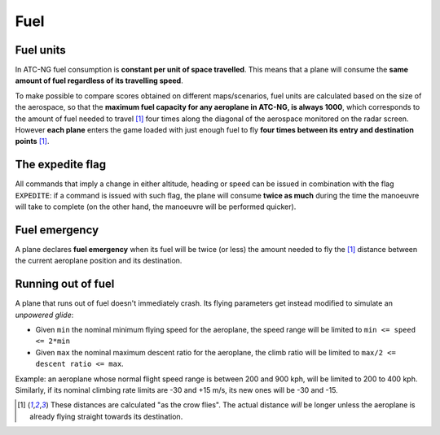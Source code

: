 .. index:: Fuel

Fuel
====

.. index: Fuel units

Fuel units
----------
In ATC-NG fuel consumption is **constant per unit of space travelled**. This
means that a plane will consume the **same amount of fuel regardless of its
travelling speed**.

To make possible to compare scores obtained on different maps/scenarios, fuel
units are calculated based on the size of the aerospace, so that the **maximum
fuel capacity for any aeroplane in ATC-NG, is always 1000**, which corresponds
to the amount of fuel needed to travel [1]_ four times along the diagonal of the
aerospace monitored on the radar screen. However **each plane** enters the game
loaded with just enough fuel to fly **four times between its entry and
destination points** [1]_.

.. index::
   pair:Fuel; Expedite flag

.. _fuel-expedite-flag:

The expedite flag
-----------------
All commands that imply a change in either altitude, heading or speed can be
issued in combination with the flag ``EXPEDITE``: if a command is issued with
such flag, the plane will consume **twice as much** during the time the
manoeuvre will take to complete (on the other hand, the manoeuvre will be
performed quicker).

.. index::
   pair:Fuel; Emergency

.. _fuel-emergency:

Fuel emergency
--------------
A plane declares **fuel emergency** when its fuel will be twice (or less) the
amount needed to fly the [1]_ distance between the current aeroplane position
and its destination.

.. index:: Fuel; Lack of

Running out of fuel
-------------------
A plane that runs out of fuel doesn't immediately crash. Its flying parameters
get instead modified to simulate an *unpowered glide*:

* Given ``min`` the nominal minimum flying speed for the aeroplane, the speed
  range will be limited to ``min <= speed <= 2*min``
* Given ``max`` the nominal maximum descent ratio for the aeroplane, the climb
  ratio will be limited to ``max/2 <= descent ratio <= max``.

Example: an aeroplane whose normal flight speed range is between 200 and 900
kph, will be limited to 200 to 400 kph. Similarly, if its nominal climbing rate
limits are -30 and +15 m/s, its new ones will be -30 and -15.

.. [1] These distances are calculated "as the crow flies". The actual distance
       *will* be longer unless the aeroplane is already flying straight towards
       its destination.

